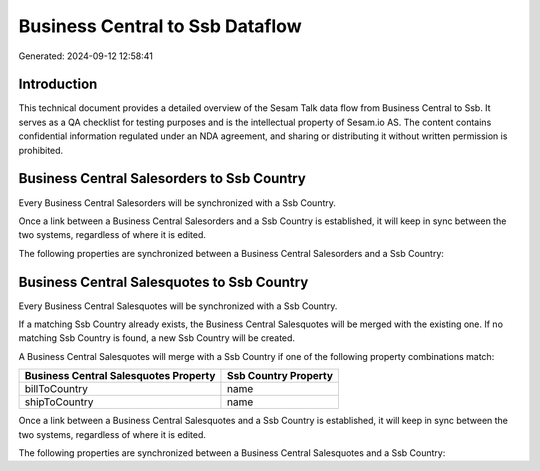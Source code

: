 ================================
Business Central to Ssb Dataflow
================================

Generated: 2024-09-12 12:58:41

Introduction
------------

This technical document provides a detailed overview of the Sesam Talk data flow from Business Central to Ssb. It serves as a QA checklist for testing purposes and is the intellectual property of Sesam.io AS. The content contains confidential information regulated under an NDA agreement, and sharing or distributing it without written permission is prohibited.

Business Central Salesorders to Ssb Country
-------------------------------------------
Every Business Central Salesorders will be synchronized with a Ssb Country.

Once a link between a Business Central Salesorders and a Ssb Country is established, it will keep in sync between the two systems, regardless of where it is edited.

The following properties are synchronized between a Business Central Salesorders and a Ssb Country:

.. list-table::
   :header-rows: 1

   * - Business Central Salesorders Property
     - Ssb Country Property
     - Ssb Data Type


Business Central Salesquotes to Ssb Country
-------------------------------------------
Every Business Central Salesquotes will be synchronized with a Ssb Country.

If a matching Ssb Country already exists, the Business Central Salesquotes will be merged with the existing one.
If no matching Ssb Country is found, a new Ssb Country will be created.

A Business Central Salesquotes will merge with a Ssb Country if one of the following property combinations match:

.. list-table::
   :header-rows: 1

   * - Business Central Salesquotes Property
     - Ssb Country Property
   * - billToCountry
     - name
   * - shipToCountry
     - name

Once a link between a Business Central Salesquotes and a Ssb Country is established, it will keep in sync between the two systems, regardless of where it is edited.

The following properties are synchronized between a Business Central Salesquotes and a Ssb Country:

.. list-table::
   :header-rows: 1

   * - Business Central Salesquotes Property
     - Ssb Country Property
     - Ssb Data Type

